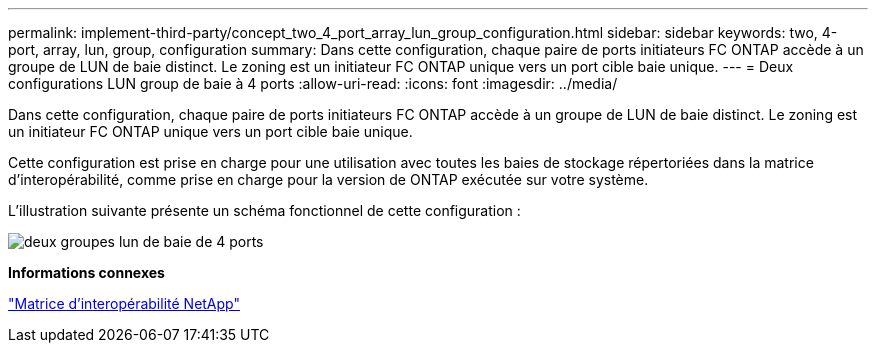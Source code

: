 ---
permalink: implement-third-party/concept_two_4_port_array_lun_group_configuration.html 
sidebar: sidebar 
keywords: two, 4-port, array, lun, group, configuration 
summary: Dans cette configuration, chaque paire de ports initiateurs FC ONTAP accède à un groupe de LUN de baie distinct. Le zoning est un initiateur FC ONTAP unique vers un port cible baie unique. 
---
= Deux configurations LUN group de baie à 4 ports
:allow-uri-read: 
:icons: font
:imagesdir: ../media/


[role="lead"]
Dans cette configuration, chaque paire de ports initiateurs FC ONTAP accède à un groupe de LUN de baie distinct. Le zoning est un initiateur FC ONTAP unique vers un port cible baie unique.

Cette configuration est prise en charge pour une utilisation avec toutes les baies de stockage répertoriées dans la matrice d'interopérabilité, comme prise en charge pour la version de ONTAP exécutée sur votre système.

L'illustration suivante présente un schéma fonctionnel de cette configuration :

image::../media/two_4_port_array_lun_groups.gif[deux groupes lun de baie de 4 ports]

*Informations connexes*

https://mysupport.netapp.com/matrix["Matrice d'interopérabilité NetApp"]
